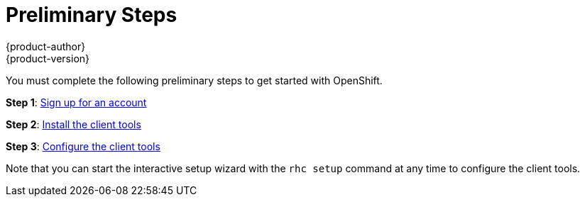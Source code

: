 = Preliminary Steps
{product-author}
{product-version}
:data-uri:
:icons:

You must complete the following preliminary steps to get started with OpenShift. 

*Step 1*: https://portal.redbridge.se/account/signup/[Sign up for an account]

*Step 2*: link:../client_tools_install_guide/overview.html[Install the client tools]

*Step 3*: link:../client_tools_install_guide/configuring_client_tools.html[Configure the client tools]

Note that you can start the interactive setup wizard with the `rhc setup` command at any time to configure the client tools.

//[cols="2,7"]
//|===
//|Step 1 |https://portal.redbridge.se/account/signup/[Sign up for an account]
//|Step 2 |link:../client_tools_install_guide/configuring_client_tools.html[Install and configure the client tools]
//|Step 3 |Create, deploy, and view your application
//|===